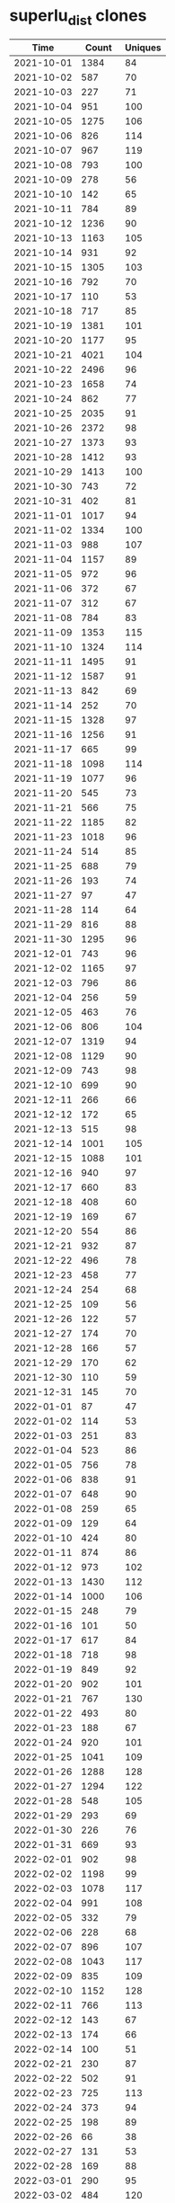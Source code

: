 * superlu_dist clones
|       Time |   Count | Uniques |
|------------+---------+---------|
| 2021-10-01 |    1384 |      84 |
| 2021-10-02 |     587 |      70 |
| 2021-10-03 |     227 |      71 |
| 2021-10-04 |     951 |     100 |
| 2021-10-05 |    1275 |     106 |
| 2021-10-06 |     826 |     114 |
| 2021-10-07 |     967 |     119 |
| 2021-10-08 |     793 |     100 |
| 2021-10-09 |     278 |      56 |
| 2021-10-10 |     142 |      65 |
| 2021-10-11 |     784 |      89 |
| 2021-10-12 |    1236 |      90 |
| 2021-10-13 |    1163 |     105 |
| 2021-10-14 |     931 |      92 |
| 2021-10-15 |    1305 |     103 |
| 2021-10-16 |     792 |      70 |
| 2021-10-17 |     110 |      53 |
| 2021-10-18 |     717 |      85 |
| 2021-10-19 |    1381 |     101 |
| 2021-10-20 |    1177 |      95 |
| 2021-10-21 |    4021 |     104 |
| 2021-10-22 |    2496 |      96 |
| 2021-10-23 |    1658 |      74 |
| 2021-10-24 |     862 |      77 |
| 2021-10-25 |    2035 |      91 |
| 2021-10-26 |    2372 |      98 |
| 2021-10-27 |    1373 |      93 |
| 2021-10-28 |    1412 |      93 |
| 2021-10-29 |    1413 |     100 |
| 2021-10-30 |     743 |      72 |
| 2021-10-31 |     402 |      81 |
| 2021-11-01 |    1017 |      94 |
| 2021-11-02 |    1334 |     100 |
| 2021-11-03 |     988 |     107 |
| 2021-11-04 |    1157 |      89 |
| 2021-11-05 |     972 |      96 |
| 2021-11-06 |     372 |      67 |
| 2021-11-07 |     312 |      67 |
| 2021-11-08 |     784 |      83 |
| 2021-11-09 |    1353 |     115 |
| 2021-11-10 |    1324 |     114 |
| 2021-11-11 |    1495 |      91 |
| 2021-11-12 |    1587 |      91 |
| 2021-11-13 |     842 |      69 |
| 2021-11-14 |     252 |      70 |
| 2021-11-15 |    1328 |      97 |
| 2021-11-16 |    1256 |      91 |
| 2021-11-17 |     665 |      99 |
| 2021-11-18 |    1098 |     114 |
| 2021-11-19 |    1077 |      96 |
| 2021-11-20 |     545 |      73 |
| 2021-11-21 |     566 |      75 |
| 2021-11-22 |    1185 |      82 |
| 2021-11-23 |    1018 |      96 |
| 2021-11-24 |     514 |      85 |
| 2021-11-25 |     688 |      79 |
| 2021-11-26 |     193 |      74 |
| 2021-11-27 |      97 |      47 |
| 2021-11-28 |     114 |      64 |
| 2021-11-29 |     816 |      88 |
| 2021-11-30 |    1295 |      96 |
| 2021-12-01 |     743 |      96 |
| 2021-12-02 |    1165 |      97 |
| 2021-12-03 |     796 |      86 |
| 2021-12-04 |     256 |      59 |
| 2021-12-05 |     463 |      76 |
| 2021-12-06 |     806 |     104 |
| 2021-12-07 |    1319 |      94 |
| 2021-12-08 |    1129 |      90 |
| 2021-12-09 |     743 |      98 |
| 2021-12-10 |     699 |      90 |
| 2021-12-11 |     266 |      66 |
| 2021-12-12 |     172 |      65 |
| 2021-12-13 |     515 |      98 |
| 2021-12-14 |    1001 |     105 |
| 2021-12-15 |    1088 |     101 |
| 2021-12-16 |     940 |      97 |
| 2021-12-17 |     660 |      83 |
| 2021-12-18 |     408 |      60 |
| 2021-12-19 |     169 |      67 |
| 2021-12-20 |     554 |      86 |
| 2021-12-21 |     932 |      87 |
| 2021-12-22 |     496 |      78 |
| 2021-12-23 |     458 |      77 |
| 2021-12-24 |     254 |      68 |
| 2021-12-25 |     109 |      56 |
| 2021-12-26 |     122 |      57 |
| 2021-12-27 |     174 |      70 |
| 2021-12-28 |     166 |      57 |
| 2021-12-29 |     170 |      62 |
| 2021-12-30 |     110 |      59 |
| 2021-12-31 |     145 |      70 |
| 2022-01-01 |      87 |      47 |
| 2022-01-02 |     114 |      53 |
| 2022-01-03 |     251 |      83 |
| 2022-01-04 |     523 |      86 |
| 2022-01-05 |     756 |      78 |
| 2022-01-06 |     838 |      91 |
| 2022-01-07 |     648 |      90 |
| 2022-01-08 |     259 |      65 |
| 2022-01-09 |     129 |      64 |
| 2022-01-10 |     424 |      80 |
| 2022-01-11 |     874 |      86 |
| 2022-01-12 |     973 |     102 |
| 2022-01-13 |    1430 |     112 |
| 2022-01-14 |    1000 |     106 |
| 2022-01-15 |     248 |      79 |
| 2022-01-16 |     101 |      50 |
| 2022-01-17 |     617 |      84 |
| 2022-01-18 |     718 |      98 |
| 2022-01-19 |     849 |      92 |
| 2022-01-20 |     902 |     101 |
| 2022-01-21 |     767 |     130 |
| 2022-01-22 |     493 |      80 |
| 2022-01-23 |     188 |      67 |
| 2022-01-24 |     920 |     101 |
| 2022-01-25 |    1041 |     109 |
| 2022-01-26 |    1288 |     128 |
| 2022-01-27 |    1294 |     122 |
| 2022-01-28 |     548 |     105 |
| 2022-01-29 |     293 |      69 |
| 2022-01-30 |     226 |      76 |
| 2022-01-31 |     669 |      93 |
| 2022-02-01 |     902 |      98 |
| 2022-02-02 |    1198 |      99 |
| 2022-02-03 |    1078 |     117 |
| 2022-02-04 |     991 |     108 |
| 2022-02-05 |     332 |      79 |
| 2022-02-06 |     228 |      68 |
| 2022-02-07 |     896 |     107 |
| 2022-02-08 |    1043 |     117 |
| 2022-02-09 |     835 |     109 |
| 2022-02-10 |    1152 |     128 |
| 2022-02-11 |     766 |     113 |
| 2022-02-12 |     143 |      67 |
| 2022-02-13 |     174 |      66 |
| 2022-02-14 |     100 |      51 |
| 2022-02-21 |     230 |      87 |
| 2022-02-22 |     502 |      91 |
| 2022-02-23 |     725 |     113 |
| 2022-02-24 |     373 |      94 |
| 2022-02-25 |     198 |      89 |
| 2022-02-26 |      66 |      38 |
| 2022-02-27 |     131 |      53 |
| 2022-02-28 |     169 |      88 |
| 2022-03-01 |     290 |      95 |
| 2022-03-02 |     484 |     120 |
| 2022-03-03 |     399 |     102 |
| 2022-03-04 |     242 |      88 |
| 2022-03-05 |     123 |      58 |
| 2022-03-06 |     175 |      47 |
| 2022-03-07 |     336 |     105 |
| 2022-03-08 |     334 |     124 |
| 2022-03-09 |     219 |      94 |
| 2022-03-10 |     374 |     104 |
| 2022-03-11 |     248 |      95 |
| 2022-03-12 |     157 |      51 |
| 2022-03-13 |     125 |      69 |
| 2022-03-14 |     435 |     111 |
| 2022-03-15 |     561 |      96 |
| 2022-03-16 |     507 |     138 |
| 2022-03-17 |    1175 |     153 |
| 2022-03-18 |     569 |     143 |
| 2022-03-19 |     173 |      51 |
| 2022-03-20 |     113 |      51 |
| 2022-03-21 |     285 |     104 |
| 2022-03-22 |     304 |     115 |
| 2022-03-23 |     490 |     122 |
| 2022-03-24 |     243 |     113 |
| 2022-03-25 |     247 |      85 |
| 2022-03-26 |     151 |      50 |
| 2022-03-27 |     176 |      49 |
| 2022-03-28 |     266 |      92 |
| 2022-03-29 |     729 |      87 |
| 2022-03-30 |     489 |     107 |
| 2022-03-31 |     421 |      92 |
| 2022-04-01 |     578 |     100 |
| 2022-04-02 |     122 |      52 |
| 2022-04-03 |     186 |      45 |
| 2022-04-04 |     244 |      82 |
| 2022-04-05 |     306 |      87 |
| 2022-04-06 |     358 |     101 |
| 2022-04-07 |     673 |     101 |
| 2022-04-08 |     455 |     101 |
| 2022-04-09 |      83 |      42 |
| 2022-04-10 |     208 |      44 |
| 2022-04-11 |     225 |      92 |
| 2022-04-12 |     203 |      77 |
| 2022-04-13 |     365 |      97 |
| 2022-04-14 |     422 |      78 |
| 2022-04-15 |     343 |      80 |
| 2022-04-16 |     116 |      43 |
| 2022-04-17 |     128 |      51 |
| 2022-04-18 |     207 |      73 |
| 2022-04-19 |     314 |      74 |
| 2022-04-20 |     314 |      83 |
| 2022-04-21 |     240 |      76 |
| 2022-04-22 |     211 |      82 |
| 2022-04-23 |     128 |      49 |
| 2022-04-24 |     185 |      60 |
| 2022-04-25 |     218 |      73 |
| 2022-04-26 |     442 |      99 |
| 2022-04-27 |     449 |      75 |
| 2022-04-28 |     570 |      78 |
| 2022-04-29 |     304 |      84 |
| 2022-04-30 |      71 |      39 |
| 2022-05-01 |     136 |      45 |
| 2022-05-02 |     211 |      72 |
| 2022-05-03 |     290 |      78 |
| 2022-05-04 |     282 |      86 |
| 2022-05-05 |     190 |      73 |
| 2022-05-06 |     186 |      73 |
| 2022-05-07 |     163 |      34 |
| 2022-05-08 |      97 |      33 |
| 2022-05-09 |      23 |      17 |
|------------+---------+---------|
| Total      |  131871 |   18162 |
